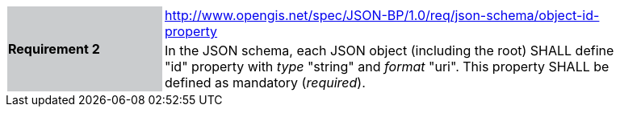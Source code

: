 [width="90%",cols="2,6"]
|===
.2+|*Requirement 2*{set:cellbgcolor:#CACCCE}
|http://www.opengis.net/spec/JSON-BP/1.0/req/json-schema/object-id-property
 {set:cellbgcolor:#FFFFFF} +
a|
In the JSON schema, each JSON object (including the root) SHALL define "id" property with _type_ "string" and _format_ "uri". This property SHALL be defined as mandatory (_required_).
|===

